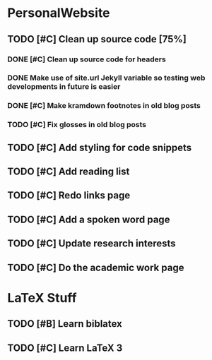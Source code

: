 * PersonalWebsite
** TODO [#C] Clean up source code [75%]
*** DONE [#C] Clean up source code for headers
    CLOSED: [2014-06-15 Sun 19:37]
*** DONE Make use of site.url Jekyll variable so testing web developments in future is easier
    CLOSED: [2014-06-15 Sun 19:38]
*** DONE [#C] Make kramdown footnotes in old blog posts
    CLOSED: [2014-06-13 Fri 02:59]
*** TODO [#C] Fix glosses in old blog posts
** TODO [#C] Add styling for code snippets
** TODO [#C] Add reading list
** TODO [#C] Redo links page
** TODO [#C] Add a spoken word page
** TODO [#C] Update research interests
** TODO [#C] Do the academic work page
* LaTeX Stuff
** TODO [#B] Learn biblatex
** TODO [#C] Learn LaTeX 3

